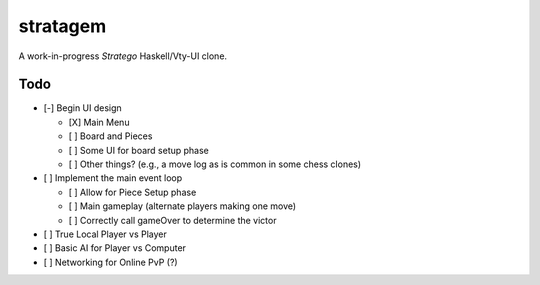 stratagem
=========

A work-in-progress *Stratego* Haskell/Vty-UI clone.

Todo
----

- [-] Begin UI design

  - [X] Main Menu
  - [ ] Board and Pieces
  - [ ] Some UI for board setup phase
  - [ ] Other things? (e.g., a move log as is common in some chess clones)

- [ ] Implement the main event loop

  - [ ] Allow for Piece Setup phase
  - [ ] Main gameplay (alternate players making one move)
  - [ ] Correctly call gameOver to determine the victor

- [ ] True Local Player vs Player
- [ ] Basic AI for Player vs Computer
- [ ] Networking for Online PvP (?)
